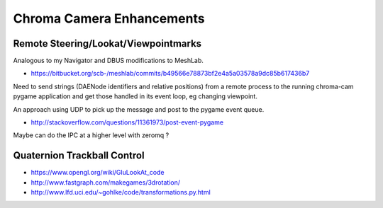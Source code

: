Chroma Camera Enhancements
===========================

Remote Steering/Lookat/Viewpointmarks
----------------------------------------

Analogous to my Navigator and DBUS modifications to MeshLab.

* https://bitbucket.org/scb-/meshlab/commits/b49566e78873bf2e4a5a03578a9dc85b617436b7

Need to send strings (DAENode identifiers and relative positions)
from a remote process to the running chroma-cam pygame application
and get those handled in its event loop, eg changing viewpoint.

An approach using UDP to pick up the message and post to
the pygame event queue.

* http://stackoverflow.com/questions/11361973/post-event-pygame

Maybe can do the IPC at a higher level with zeromq ?


Quaternion Trackball Control
-----------------------------

* https://www.opengl.org/wiki/GluLookAt_code
* http://www.fastgraph.com/makegames/3drotation/
* http://www.lfd.uci.edu/~gohlke/code/transformations.py.html




  









